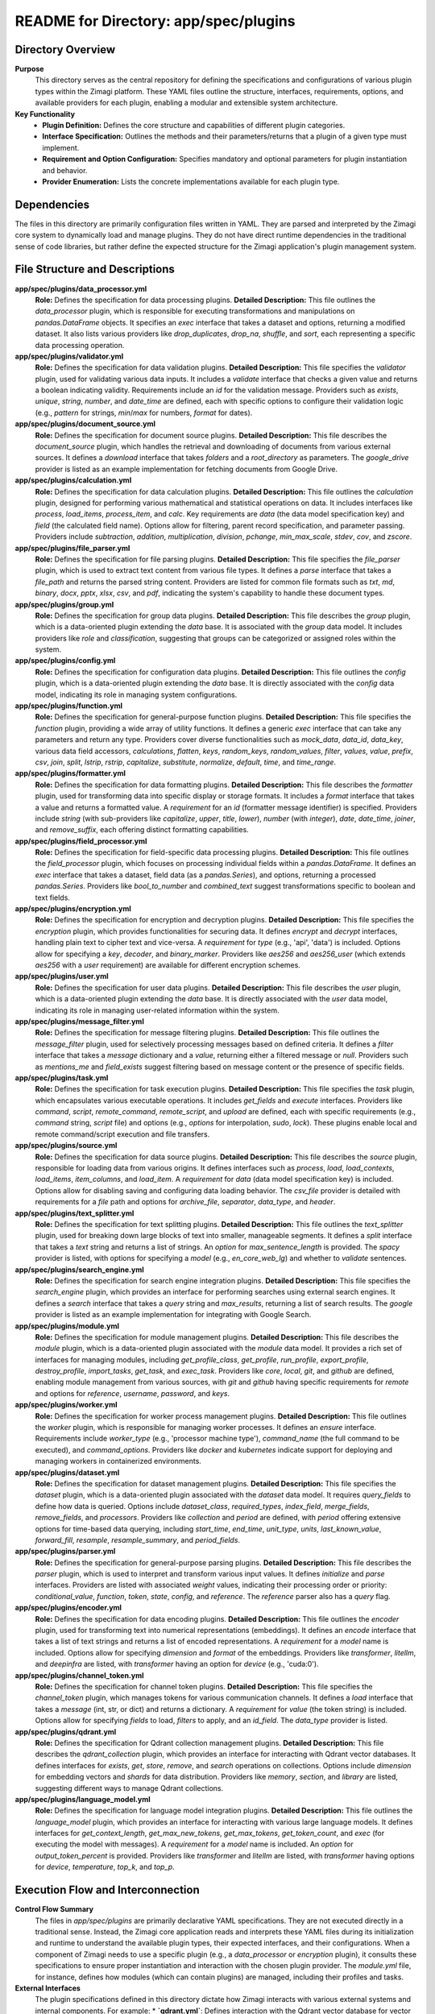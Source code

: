 =====================================================
README for Directory: app/spec/plugins
=====================================================

Directory Overview
------------------

**Purpose**
   This directory serves as the central repository for defining the specifications and configurations of various plugin types within the Zimagi platform. These YAML files outline the structure, interfaces, requirements, options, and available providers for each plugin, enabling a modular and extensible system architecture.

**Key Functionality**
   *   **Plugin Definition:** Defines the core structure and capabilities of different plugin categories.
   *   **Interface Specification:** Outlines the methods and their parameters/returns that a plugin of a given type must implement.
   *   **Requirement and Option Configuration:** Specifies mandatory and optional parameters for plugin instantiation and behavior.
   *   **Provider Enumeration:** Lists the concrete implementations available for each plugin type.


Dependencies
-------------------------

The files in this directory are primarily configuration files written in YAML. They are parsed and interpreted by the Zimagi core system to dynamically load and manage plugins. They do not have direct runtime dependencies in the traditional sense of code libraries, but rather define the expected structure for the Zimagi application's plugin management system.


File Structure and Descriptions
-------------------------------

**app/spec/plugins/data_processor.yml**
     **Role:** Defines the specification for data processing plugins.
     **Detailed Description:** This file outlines the `data_processor` plugin, which is responsible for executing transformations and manipulations on `pandas.DataFrame` objects. It specifies an `exec` interface that takes a dataset and options, returning a modified dataset. It also lists various providers like `drop_duplicates`, `drop_na`, `shuffle`, and `sort`, each representing a specific data processing operation.

**app/spec/plugins/validator.yml**
     **Role:** Defines the specification for data validation plugins.
     **Detailed Description:** This file specifies the `validator` plugin, used for validating various data inputs. It includes a `validate` interface that checks a given value and returns a boolean indicating validity. Requirements include an `id` for the validation message. Providers such as `exists`, `unique`, `string`, `number`, and `date_time` are defined, each with specific options to configure their validation logic (e.g., `pattern` for strings, `min`/`max` for numbers, `format` for dates).

**app/spec/plugins/document_source.yml**
     **Role:** Defines the specification for document source plugins.
     **Detailed Description:** This file describes the `document_source` plugin, which handles the retrieval and downloading of documents from various external sources. It defines a `download` interface that takes `folders` and a `root_directory` as parameters. The `google_drive` provider is listed as an example implementation for fetching documents from Google Drive.

**app/spec/plugins/calculation.yml**
     **Role:** Defines the specification for data calculation plugins.
     **Detailed Description:** This file outlines the `calculation` plugin, designed for performing various mathematical and statistical operations on data. It includes interfaces like `process`, `load_items`, `process_item`, and `calc`. Key requirements are `data` (the data model specification key) and `field` (the calculated field name). Options allow for filtering, parent record specification, and parameter passing. Providers include `subtraction`, `addition`, `multiplication`, `division`, `pchange`, `min_max_scale`, `stdev`, `cov`, and `zscore`.

**app/spec/plugins/file_parser.yml**
     **Role:** Defines the specification for file parsing plugins.
     **Detailed Description:** This file specifies the `file_parser` plugin, which is used to extract text content from various file types. It defines a `parse` interface that takes a `file_path` and returns the parsed string content. Providers are listed for common file formats such as `txt`, `md`, `binary`, `docx`, `pptx`, `xlsx`, `csv`, and `pdf`, indicating the system's capability to handle these document types.

**app/spec/plugins/group.yml**
     **Role:** Defines the specification for group data plugins.
     **Detailed Description:** This file describes the `group` plugin, which is a data-oriented plugin extending the `data` base. It is associated with the `group` data model. It includes providers like `role` and `classification`, suggesting that groups can be categorized or assigned roles within the system.

**app/spec/plugins/config.yml**
     **Role:** Defines the specification for configuration data plugins.
     **Detailed Description:** This file outlines the `config` plugin, which is a data-oriented plugin extending the `data` base. It is directly associated with the `config` data model, indicating its role in managing system configurations.

**app/spec/plugins/function.yml**
     **Role:** Defines the specification for general-purpose function plugins.
     **Detailed Description:** This file specifies the `function` plugin, providing a wide array of utility functions. It defines a generic `exec` interface that can take any parameters and return any type. Providers cover diverse functionalities such as `mock_data`, `data_id`, `data_key`, various data field accessors, `calculations`, `flatten`, `keys`, `random_keys`, `random_values`, `filter`, `values`, `value`, `prefix`, `csv`, `join`, `split`, `lstrip`, `rstrip`, `capitalize`, `substitute`, `normalize`, `default`, `time`, and `time_range`.

**app/spec/plugins/formatter.yml**
     **Role:** Defines the specification for data formatting plugins.
     **Detailed Description:** This file describes the `formatter` plugin, used for transforming data into specific display or storage formats. It includes a `format` interface that takes a value and returns a formatted value. A `requirement` for an `id` (formatter message identifier) is specified. Providers include `string` (with sub-providers like `capitalize`, `upper`, `title`, `lower`), `number` (with `integer`), `date`, `date_time`, `joiner`, and `remove_suffix`, each offering distinct formatting capabilities.

**app/spec/plugins/field_processor.yml**
     **Role:** Defines the specification for field-specific data processing plugins.
     **Detailed Description:** This file outlines the `field_processor` plugin, which focuses on processing individual fields within a `pandas.DataFrame`. It defines an `exec` interface that takes a dataset, field data (as a `pandas.Series`), and options, returning a processed `pandas.Series`. Providers like `bool_to_number` and `combined_text` suggest transformations specific to boolean and text fields.

**app/spec/plugins/encryption.yml**
     **Role:** Defines the specification for encryption and decryption plugins.
     **Detailed Description:** This file specifies the `encryption` plugin, which provides functionalities for securing data. It defines `encrypt` and `decrypt` interfaces, handling plain text to cipher text and vice-versa. A `requirement` for `type` (e.g., 'api', 'data') is included. Options allow for specifying a `key`, `decoder`, and `binary_marker`. Providers like `aes256` and `aes256_user` (which extends `aes256` with a `user` requirement) are available for different encryption schemes.

**app/spec/plugins/user.yml**
     **Role:** Defines the specification for user data plugins.
     **Detailed Description:** This file describes the `user` plugin, which is a data-oriented plugin extending the `data` base. It is directly associated with the `user` data model, indicating its role in managing user-related information within the system.

**app/spec/plugins/message_filter.yml**
     **Role:** Defines the specification for message filtering plugins.
     **Detailed Description:** This file outlines the `message_filter` plugin, used for selectively processing messages based on defined criteria. It defines a `filter` interface that takes a `message` dictionary and a `value`, returning either a filtered message or `null`. Providers such as `mentions_me` and `field_exists` suggest filtering based on message content or the presence of specific fields.

**app/spec/plugins/task.yml**
     **Role:** Defines the specification for task execution plugins.
     **Detailed Description:** This file specifies the `task` plugin, which encapsulates various executable operations. It includes `get_fields` and `execute` interfaces. Providers like `command`, `script`, `remote_command`, `remote_script`, and `upload` are defined, each with specific requirements (e.g., `command` string, `script` file) and options (e.g., `options` for interpolation, `sudo`, `lock`). These plugins enable local and remote command/script execution and file transfers.

**app/spec/plugins/source.yml**
     **Role:** Defines the specification for data source plugins.
     **Detailed Description:** This file describes the `source` plugin, responsible for loading data from various origins. It defines interfaces such as `process`, `load`, `load_contexts`, `load_items`, `item_columns`, and `load_item`. A `requirement` for `data` (data model specification key) is included. Options allow for disabling saving and configuring data loading behavior. The `csv_file` provider is detailed with requirements for a `file` path and options for `archive_file`, `separator`, `data_type`, and `header`.

**app/spec/plugins/text_splitter.yml**
     **Role:** Defines the specification for text splitting plugins.
     **Detailed Description:** This file outlines the `text_splitter` plugin, used for breaking down large blocks of text into smaller, manageable segments. It defines a `split` interface that takes a `text` string and returns a list of strings. An `option` for `max_sentence_length` is provided. The `spacy` provider is listed, with options for specifying a `model` (e.g., `en_core_web_lg`) and whether to `validate` sentences.

**app/spec/plugins/search_engine.yml**
     **Role:** Defines the specification for search engine integration plugins.
     **Detailed Description:** This file specifies the `search_engine` plugin, which provides an interface for performing searches using external search engines. It defines a `search` interface that takes a `query` string and `max_results`, returning a list of search results. The `google` provider is listed as an example implementation for integrating with Google Search.

**app/spec/plugins/module.yml**
     **Role:** Defines the specification for module management plugins.
     **Detailed Description:** This file describes the `module` plugin, which is a data-oriented plugin associated with the `module` data model. It provides a rich set of interfaces for managing modules, including `get_profile_class`, `get_profile`, `run_profile`, `export_profile`, `destroy_profile`, `import_tasks`, `get_task`, and `exec_task`. Providers like `core`, `local`, `git`, and `github` are defined, enabling module management from various sources, with `git` and `github` having specific requirements for `remote` and options for `reference`, `username`, `password`, and `keys`.

**app/spec/plugins/worker.yml**
     **Role:** Defines the specification for worker process management plugins.
     **Detailed Description:** This file outlines the `worker` plugin, which is responsible for managing worker processes. It defines an `ensure` interface. Requirements include `worker_type` (e.g., 'processor machine type'), `command_name` (the full command to be executed), and `command_options`. Providers like `docker` and `kubernetes` indicate support for deploying and managing workers in containerized environments.

**app/spec/plugins/dataset.yml**
     **Role:** Defines the specification for dataset management plugins.
     **Detailed Description:** This file specifies the `dataset` plugin, which is a data-oriented plugin associated with the `dataset` data model. It requires `query_fields` to define how data is queried. Options include `dataset_class`, `required_types`, `index_field`, `merge_fields`, `remove_fields`, and `processors`. Providers like `collection` and `period` are defined, with `period` offering extensive options for time-based data querying, including `start_time`, `end_time`, `unit_type`, `units`, `last_known_value`, `forward_fill`, `resample`, `resample_summary`, and `period_fields`.

**app/spec/plugins/parser.yml**
     **Role:** Defines the specification for general-purpose parsing plugins.
     **Detailed Description:** This file describes the `parser` plugin, which is used to interpret and transform various input values. It defines `initialize` and `parse` interfaces. Providers are listed with associated `weight` values, indicating their processing order or priority: `conditional_value`, `function`, `token`, `state`, `config`, and `reference`. The `reference` parser also has a `query` flag.

**app/spec/plugins/encoder.yml**
     **Role:** Defines the specification for data encoding plugins.
     **Detailed Description:** This file outlines the `encoder` plugin, used for transforming text into numerical representations (embeddings). It defines an `encode` interface that takes a list of text strings and returns a list of encoded representations. A `requirement` for a `model` name is included. Options allow for specifying `dimension` and `format` of the embeddings. Providers like `transformer`, `litellm`, and `deepinfra` are listed, with `transformer` having an option for `device` (e.g., 'cuda:0').

**app/spec/plugins/channel_token.yml**
     **Role:** Defines the specification for channel token plugins.
     **Detailed Description:** This file specifies the `channel_token` plugin, which manages tokens for various communication channels. It defines a `load` interface that takes a `message` (int, str, or dict) and returns a dictionary. A `requirement` for `value` (the token string) is included. Options allow for specifying `fields` to load, `filters` to apply, and an `id_field`. The `data_type` provider is listed.

**app/spec/plugins/qdrant.yml**
     **Role:** Defines the specification for Qdrant collection management plugins.
     **Detailed Description:** This file describes the `qdrant_collection` plugin, which provides an interface for interacting with Qdrant vector databases. It defines interfaces for `exists`, `get`, `store`, `remove`, and `search` operations on collections. Options include `dimension` for embedding vectors and `shards` for data distribution. Providers like `memory`, `section`, and `library` are listed, suggesting different ways to manage Qdrant collections.

**app/spec/plugins/language_model.yml**
     **Role:** Defines the specification for language model integration plugins.
     **Detailed Description:** This file outlines the `language_model` plugin, which provides an interface for interacting with various large language models. It defines interfaces for `get_context_length`, `get_max_new_tokens`, `get_max_tokens`, `get_token_count`, and `exec` (for executing the model with messages). A `requirement` for a `model` name is included. An `option` for `output_token_percent` is provided. Providers like `transformer` and `litellm` are listed, with `transformer` having options for `device`, `temperature`, `top_k`, and `top_p`.


Execution Flow and Interconnection
----------------------------------

**Control Flow Summary**
   The files in `app/spec/plugins` are primarily declarative YAML specifications. They are not executed directly in a traditional sense. Instead, the Zimagi core application reads and interprets these YAML files during its initialization and runtime to understand the available plugin types, their expected interfaces, and their configurations. When a component of Zimagi needs to use a specific plugin (e.g., a `data_processor` or `encryption` plugin), it consults these specifications to ensure proper instantiation and interaction with the chosen plugin provider. The `module.yml` file, for instance, defines how modules (which can contain plugins) are managed, including their profiles and tasks.

**External Interfaces**
   The plugin specifications defined in this directory dictate how Zimagi interacts with various external systems and internal components. For example:
   *   **`qdrant.yml`**: Defines interaction with the Qdrant vector database for vector search and storage.
   *   **`language_model.yml`**: Specifies interfaces for communicating with external or integrated large language models (e.g., via `litellm` or `transformer` libraries).
   *   **`document_source.yml`**: Outlines how documents are retrieved from external sources like Google Drive.
   *   **`search_engine.yml`**: Describes integration with external search providers like Google.
   *   **`worker.yml`**: Defines how worker processes are managed, potentially interacting with container orchestration systems like Docker or Kubernetes.
   *   **`task.yml`**: Specifies tasks that can involve executing commands or scripts, which might interact with the underlying operating system or remote machines via SSH.
